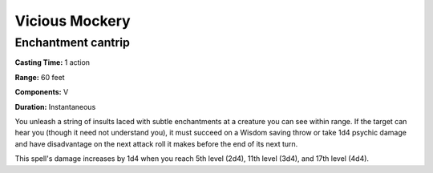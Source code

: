 
.. _srd:vicious-mockery:

Vicious Mockery
---------------

Enchantment cantrip
^^^^^^^^^^^^^^^^^^^

**Casting Time:** 1 action

**Range:** 60 feet

**Components:** V

**Duration:** Instantaneous

You unleash a string of insults laced with subtle enchantments at a creature you can see within range.
If the target can hear you (though it need not understand you), it must succeed on a Wisdom saving
throw or take 1d4 psychic damage and have disadvantage on the next attack roll it makes before the
end of its next turn. 

This spell's damage increases by 1d4 when you reach 5th level (2d4), 11th level (3d4), and 17th 
level (4d4).

